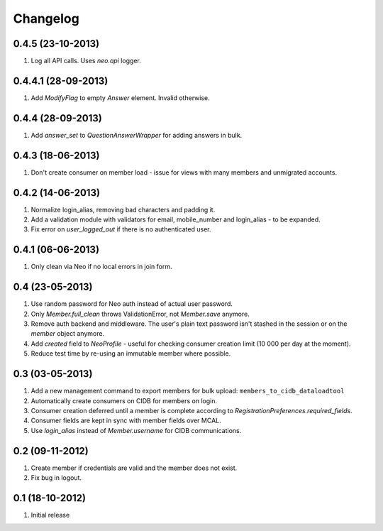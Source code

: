 Changelog
=========

0.4.5 (23-10-2013)
------------------
#. Log all API calls. Uses `neo.api` logger.

0.4.4.1 (28-09-2013)
--------------------
#. Add `ModifyFlag` to empty `Answer` element. Invalid otherwise.

0.4.4 (28-09-2013)
------------------
#. Add `answer_set` to `QuestionAnswerWrapper` for adding answers in bulk.

0.4.3 (18-06-2013)
------------------
#. Don't create consumer on member load - issue for views with many members and unmigrated accounts.

0.4.2 (14-06-2013)
------------------
#. Normalize login_alias, removing bad characters and padding it.
#. Add a validation module with validators for email, mobile_number and login_alias - to be expanded.
#. Fix error on `user_logged_out` if there is no authenticated user.

0.4.1 (06-06-2013)
------------------
#. Only clean via Neo if no local errors in join form.

0.4 (23-05-2013)
----------------
#. Use random password for Neo auth instead of actual user password.
#. Only `Member.full_clean` throws ValidationError, not `Member.save` anymore.
#. Remove auth backend and middleware. The user's plain text password isn't stashed in the session or on the `member` object anymore.
#. Add `created` field to `NeoProfile` - useful for checking consumer creation limit (10 000 per day at the moment).
#. Reduce test time by re-using an immutable member where possible.

0.3 (03-05-2013)
----------------
#. Add a new management command to export members for bulk upload:
   ``members_to_cidb_dataloadtool``
#. Automatically create consumers on CIDB for members on login.
#. Consumer creation deferred until a member is complete according to `RegistrationPreferences.required_fields`.
#. Consumer fields are kept in sync with member fields over MCAL.
#. Use `login_alias` instead of `Member.username` for CIDB communications. 

0.2 (09-11-2012)
----------------
#. Create member if credentials are valid and the member does not exist.
#. Fix bug in logout.

0.1 (18-10-2012)
----------------
#. Initial release

